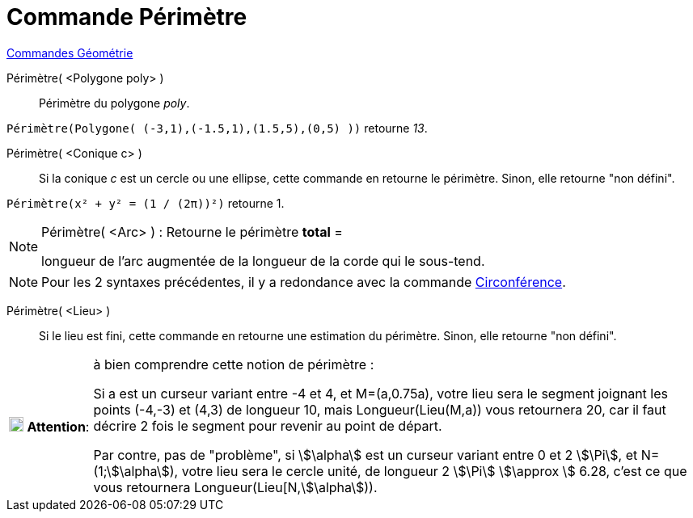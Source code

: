 = Commande Périmètre
:page-en: commands/Perimeter
ifdef::env-github[:imagesdir: /fr/modules/ROOT/assets/images]

xref:commands/Commandes_Géométrie.adoc[Commandes Géométrie]

Périmètre( <Polygone poly> )::
  Périmètre du polygone _poly_.

[EXAMPLE]
====
`++Périmètre(Polygone( (-3,1),(-1.5,1),(1.5,5),(0,5) ))++`  retourne _13_.
====

Périmètre( <Conique c> )::
  Si la conique _c_ est un cercle ou une ellipse, cette commande en retourne le périmètre. Sinon, elle retourne "non
  défini".

[EXAMPLE]
====

`++Périmètre(x² + y² = (1 / (2π))²)++` retourne 1.

====

[NOTE]
====

Périmètre( <Arc> ) : Retourne le périmètre *total* =

longueur de l'arc augmentée de la longueur de la corde qui le sous-tend.

====

[NOTE]
====

Pour les 2 syntaxes précédentes, il y a redondance avec la commande
xref:/commands/Circonférence.adoc[Circonférence].

====

Périmètre( <Lieu> )::
  Si le lieu est fini, cette commande en retourne une estimation du périmètre. Sinon, elle retourne "non défini".

[width=100%, cols="12%,88%",]
|===
|image:18px-Attention.png[Attention,title="Attention",width=18,height=18] *Attention*: |à bien comprendre cette notion
de périmètre : 

Si a est un curseur variant entre -4 et 4, et M=(a,0.75a), votre lieu sera le segment joignant les points
(-4,-3) et (4,3) de longueur 10, mais Longueur(Lieu(M,a)) vous retournera 20, car il faut décrire 2 fois le segment pour
revenir au point de départ.

Par contre, pas de "problème", si stem:[\alpha] est un curseur variant entre 0 et 2
stem:[\Pi], et N=(1;stem:[\alpha]), votre lieu sera le cercle unité, de longueur 2 stem:[\Pi] stem:[\approx ] 6.28,
c'est ce que vous retournera Longueur(Lieu[N,stem:[\alpha])).
|===
